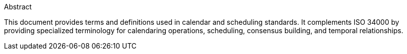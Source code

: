 
.Abstract

This document provides terms and definitions used in calendar and scheduling
standards. It complements ISO 34000 by providing specialized terminology for
calendaring operations, scheduling, consensus building, and temporal
relationships.
